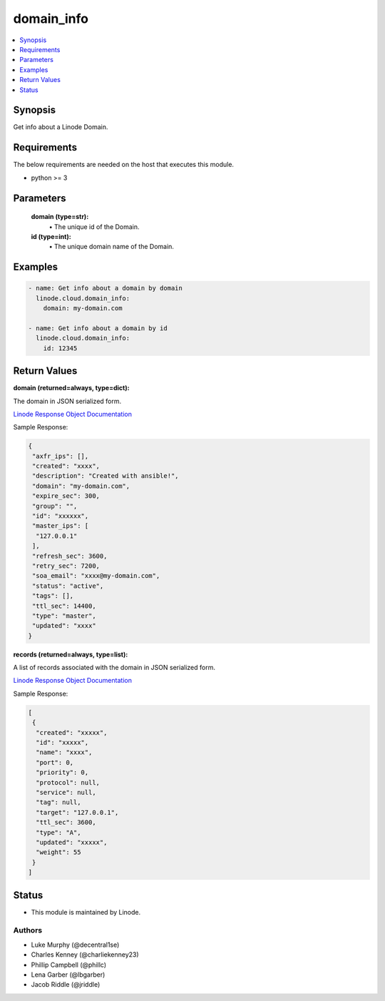 .. _domain_info_module:


domain_info
===========

.. contents::
   :local:
   :depth: 1


Synopsis
--------

Get info about a Linode Domain.



Requirements
------------
The below requirements are needed on the host that executes this module.

- python >= 3



Parameters
----------


  **domain (type=str):**
    \• The unique id of the Domain.


  **id (type=int):**
    \• The unique domain name of the Domain.







Examples
--------

.. code-block:: yaml+jinja

    
    - name: Get info about a domain by domain
      linode.cloud.domain_info:
        domain: my-domain.com

    - name: Get info about a domain by id
      linode.cloud.domain_info:
        id: 12345




Return Values
-------------

**domain (returned=always, type=dict):**

The domain in JSON serialized form.

`Linode Response Object Documentation <https://www.linode.com/docs/api/domains/#domain-view>`_

Sample Response:

.. code-block:: JSON

    {
     "axfr_ips": [],
     "created": "xxxx",
     "description": "Created with ansible!",
     "domain": "my-domain.com",
     "expire_sec": 300,
     "group": "",
     "id": "xxxxxx",
     "master_ips": [
      "127.0.0.1"
     ],
     "refresh_sec": 3600,
     "retry_sec": 7200,
     "soa_email": "xxxx@my-domain.com",
     "status": "active",
     "tags": [],
     "ttl_sec": 14400,
     "type": "master",
     "updated": "xxxx"
    }


**records (returned=always, type=list):**

A list of records associated with the domain in JSON serialized form.

`Linode Response Object Documentation <https://www.linode.com/docs/api/domains/#domain-record-view>`_

Sample Response:

.. code-block:: JSON

    [
     {
      "created": "xxxxx",
      "id": "xxxxx",
      "name": "xxxx",
      "port": 0,
      "priority": 0,
      "protocol": null,
      "service": null,
      "tag": null,
      "target": "127.0.0.1",
      "ttl_sec": 3600,
      "type": "A",
      "updated": "xxxxx",
      "weight": 55
     }
    ]





Status
------




- This module is maintained by Linode.



Authors
~~~~~~~

- Luke Murphy (@decentral1se)
- Charles Kenney (@charliekenney23)
- Phillip Campbell (@phillc)
- Lena Garber (@lbgarber)
- Jacob Riddle (@jriddle)

